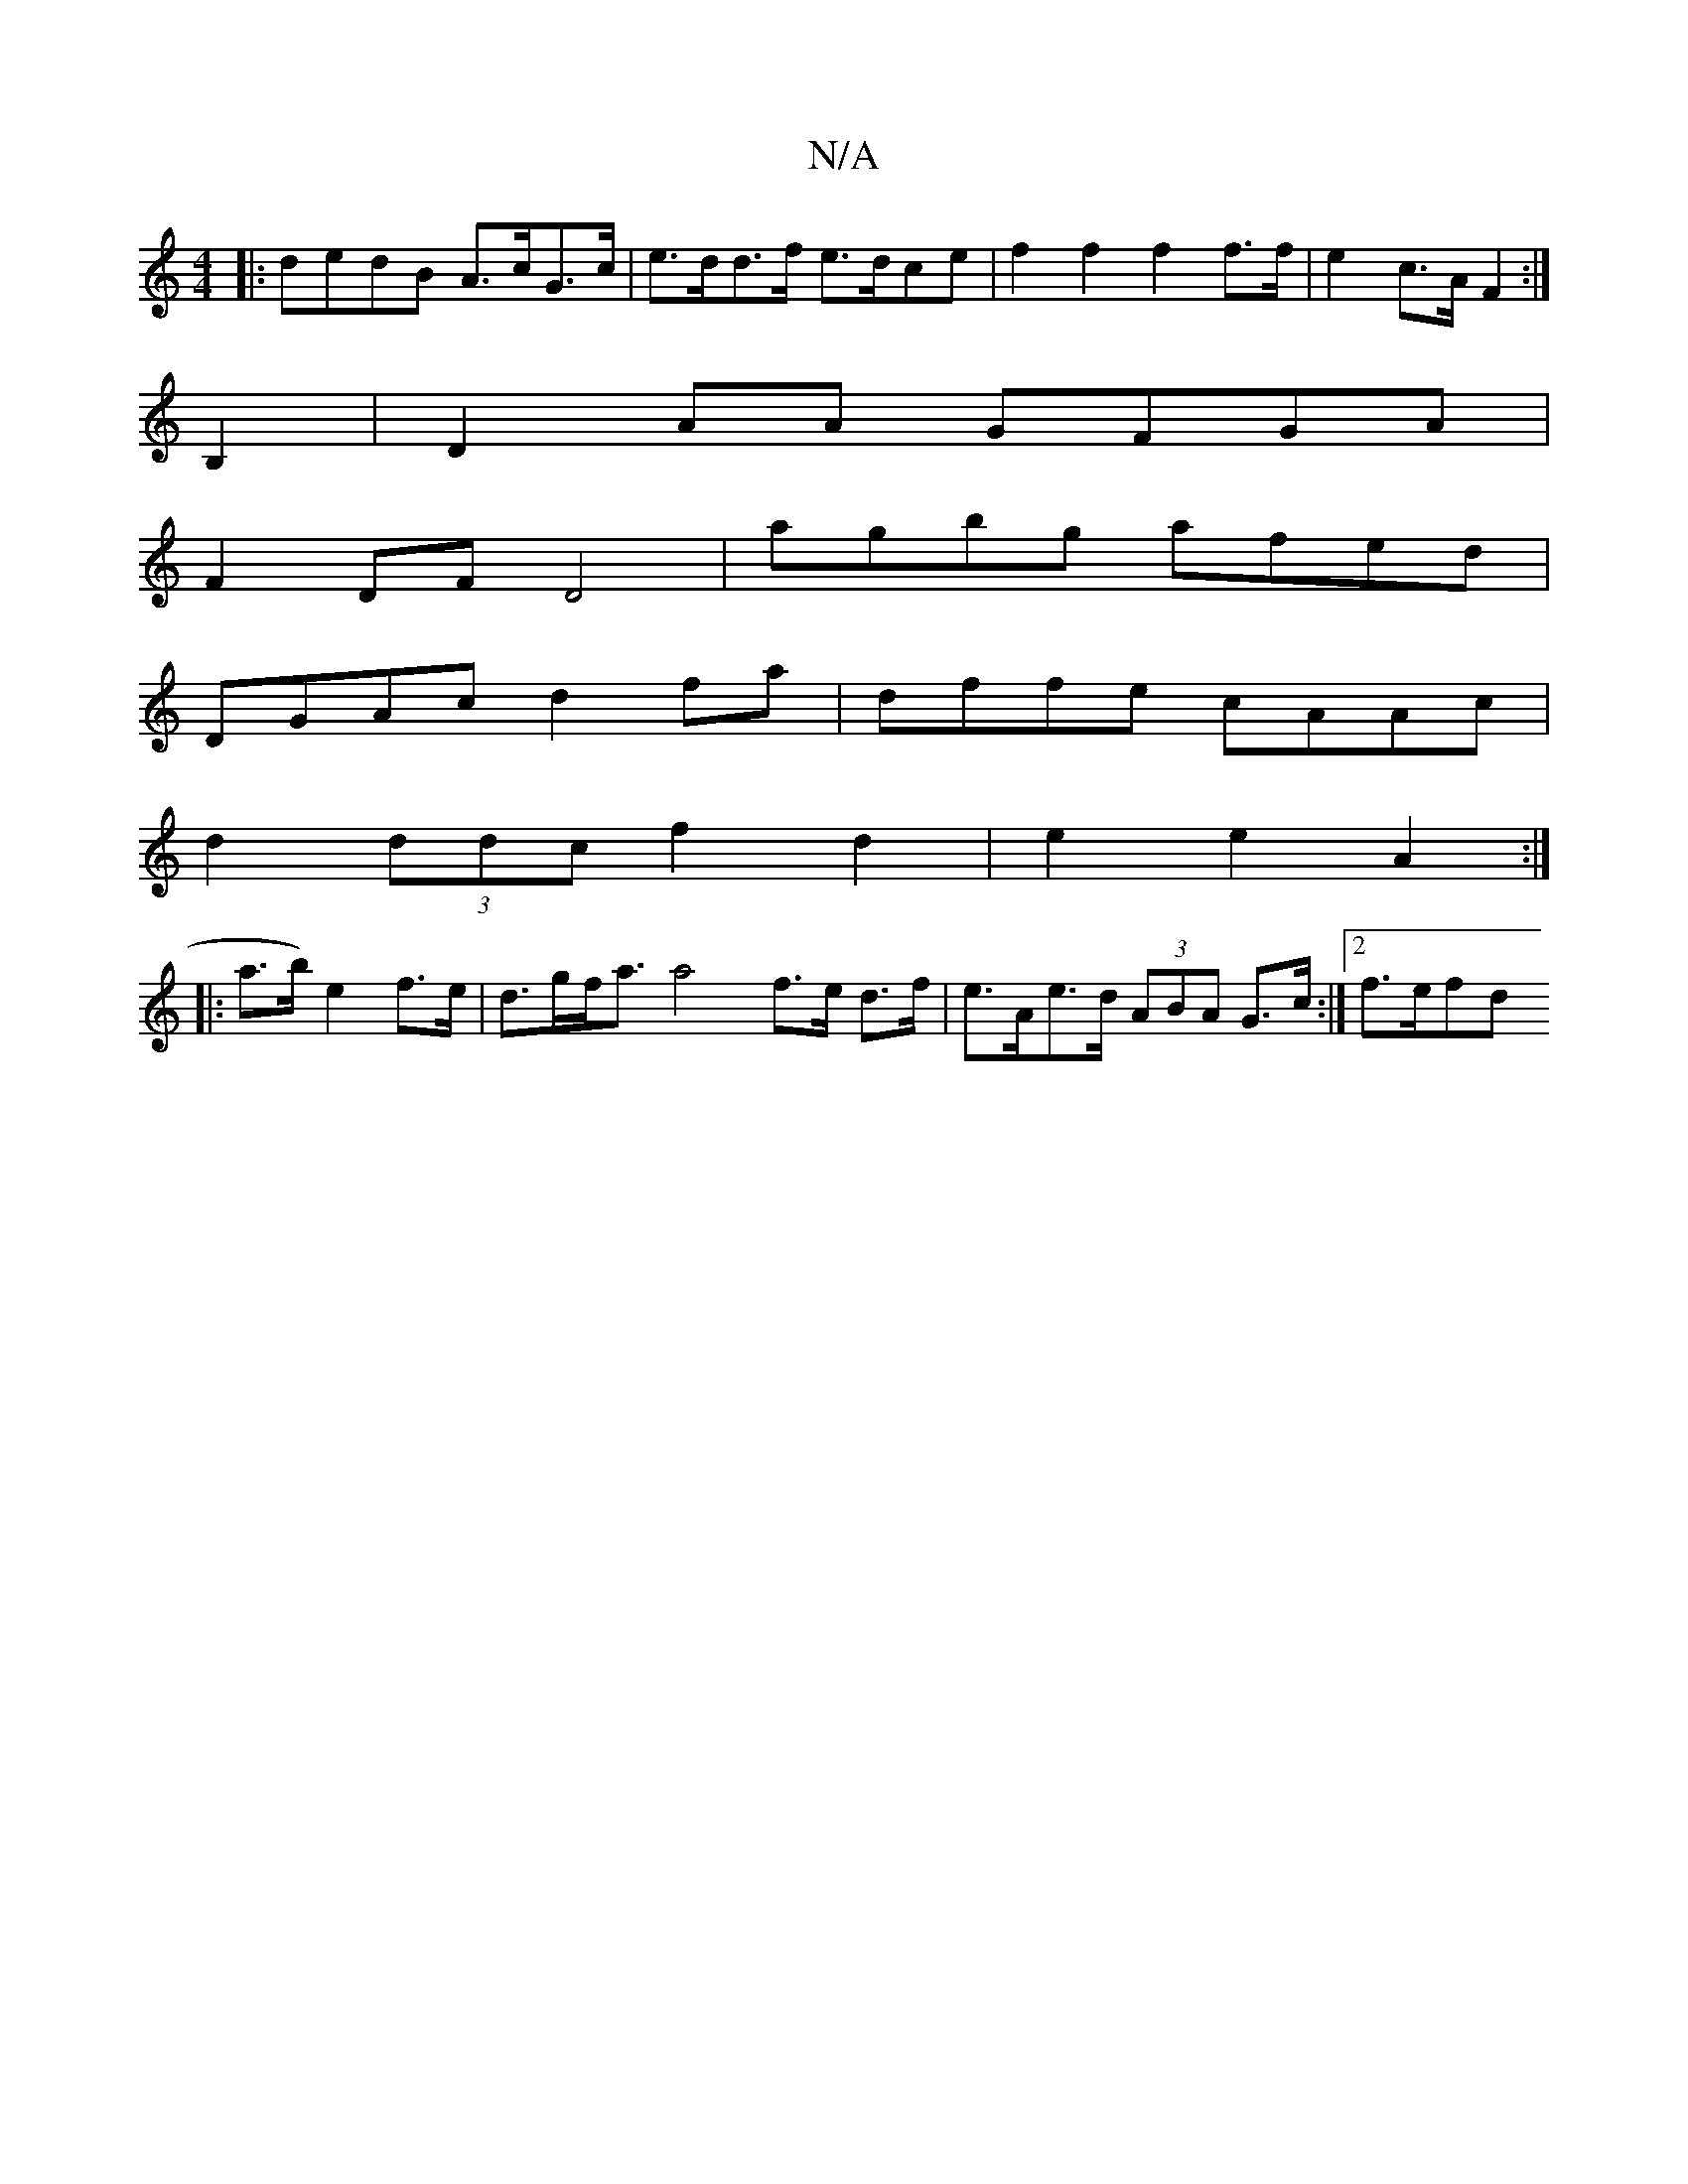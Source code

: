 X:1
T:N/A
M:4/4
R:N/A
K:Cmajor
|:dedB A>cG>c|e>dd>f e>dce |f2f2 f2f>f|e2- c>A F2:|]
B,2 |D2 AA GFGA|
F2 DF D4|agbg afed|
DGAc d2 fa|dffe cAAc|
d2 (3ddc f2 d2 | e2 e2 A2 :|
|: a>b) e2 f>e|d>gf<a a4 f>e d>f|e>Ae>d (3ABA G>c:|2 f>efd 